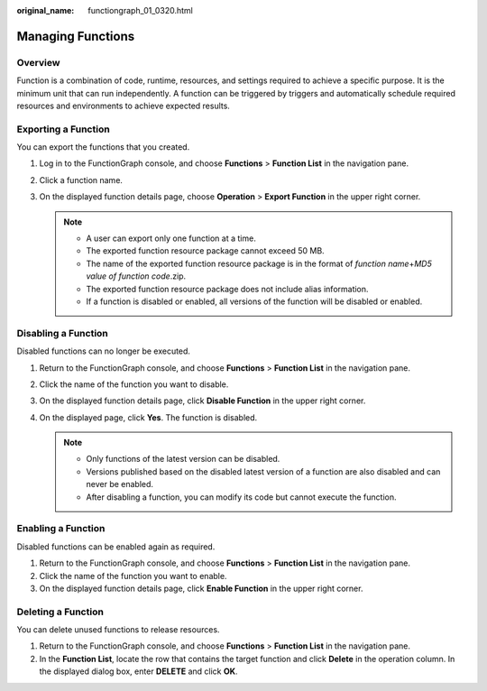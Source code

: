 :original_name: functiongraph_01_0320.html

.. _functiongraph_01_0320:

Managing Functions
==================

Overview
--------

Function is a combination of code, runtime, resources, and settings required to achieve a specific purpose. It is the minimum unit that can run independently. A function can be triggered by triggers and automatically schedule required resources and environments to achieve expected results.

Exporting a Function
--------------------

You can export the functions that you created.

#. Log in to the FunctionGraph console, and choose **Functions** > **Function List** in the navigation pane.
#. Click a function name.
#. On the displayed function details page, choose **Operation** > **Export Function** in the upper right corner.

   .. note::

      -  A user can export only one function at a time.
      -  The exported function resource package cannot exceed 50 MB.
      -  The name of the exported function resource package is in the format of *function name*\ +\ *MD5 value of function code*.zip.
      -  The exported function resource package does not include alias information.
      -  If a function is disabled or enabled, all versions of the function will be disabled or enabled.

Disabling a Function
--------------------

Disabled functions can no longer be executed.

#. Return to the FunctionGraph console, and choose **Functions** > **Function List** in the navigation pane.
#. Click the name of the function you want to disable.
#. On the displayed function details page, click **Disable Function** in the upper right corner.
#. On the displayed page, click **Yes**. The function is disabled.

   .. note::

      -  Only functions of the latest version can be disabled.
      -  Versions published based on the disabled latest version of a function are also disabled and can never be enabled.
      -  After disabling a function, you can modify its code but cannot execute the function.

Enabling a Function
-------------------

Disabled functions can be enabled again as required.

#. Return to the FunctionGraph console, and choose **Functions** > **Function List** in the navigation pane.
#. Click the name of the function you want to enable.
#. On the displayed function details page, click **Enable Function** in the upper right corner.

Deleting a Function
-------------------

You can delete unused functions to release resources.

#. Return to the FunctionGraph console, and choose **Functions** > **Function List** in the navigation pane.
#. In the **Function List**, locate the row that contains the target function and click **Delete** in the operation column. In the displayed dialog box, enter **DELETE** and click **OK**.
